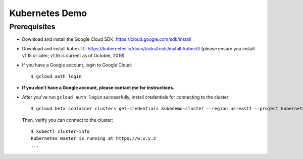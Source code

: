 Kubernetes Demo
===============

Prerequisites
-------------

* Download and install the Google Cloud SDK: https://cloud.google.com/sdk/install
* Download and install ``kubectl``: https://kubernetes.io/docs/tasks/tools/install-kubectl/ (please ensure you
  install v1.15 or later; v1.16 is current as of October, 2019)
* If you have a Google account, login to Google Cloud::

      $ gcloud auth login

* **If you don't have a Google account, please contact me for instructions.**
* After you've run ``gcloud auth login`` successfully, install credentials for connecting to the cluster::

    $ gcloud beta container clusters get-credentials kubedemo-cluster --region us-east1 --project kubernetes-lighting-talk

  Then, verify you can connect to the cluster::

    $ kubectl cluster-info
    Kubernetes master is running at https://w.x.y.z
    ...
